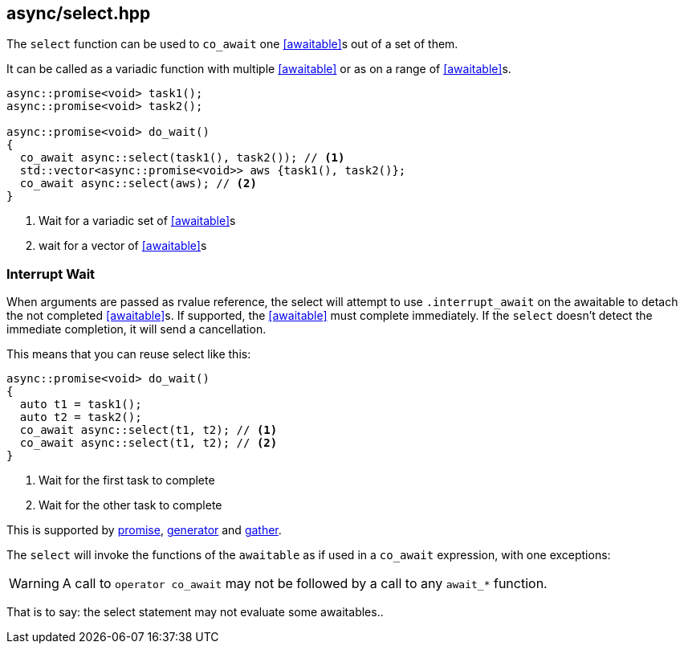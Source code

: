 [#select]
== async/select.hpp

The `select` function can be used to `co_await` one <<awaitable>>s out of a set of them.

It can be called as a variadic function with multiple <<awaitable>> or as on a range of <<awaitable>>s.

[source,cpp]
----
async::promise<void> task1();
async::promise<void> task2();

async::promise<void> do_wait()
{
  co_await async::select(task1(), task2()); // <1>
  std::vector<async::promise<void>> aws {task1(), task2()};
  co_await async::select(aws); // <2>
}
----
<1> Wait for a variadic set of <<awaitable>>s
<2> wait for a vector of <<awaitable>>s

[#interrupt_await]
=== Interrupt Wait

When arguments are passed as rvalue reference, the select will attempt to use `.interrupt_await`
on the awaitable to detach the not completed <<awaitable>>s. If supported, the <<awaitable>> must complete immediately.
If the `select` doesn't detect the immediate completion, it will send a cancellation.

This means that you can reuse select like this:

[source,cpp]
----

async::promise<void> do_wait()
{
  auto t1 = task1();
  auto t2 = task2();
  co_await async::select(t1, t2); // <1>
  co_await async::select(t1, t2); // <2>
}
----
<1> Wait for the first task to complete
<2> Wait for the other task to complete

This is supported by <<promise, promise>>, <<generator, generator>> and <<gather, gather>>.

The `select` will invoke the functions of the `awaitable` as if used in a `co_await` expression,
with one exceptions:

WARNING: A call to `operator co_await` may not be followed by a call to any `await_*` function.

That is to say: the select statement may not evaluate some awaitables..

